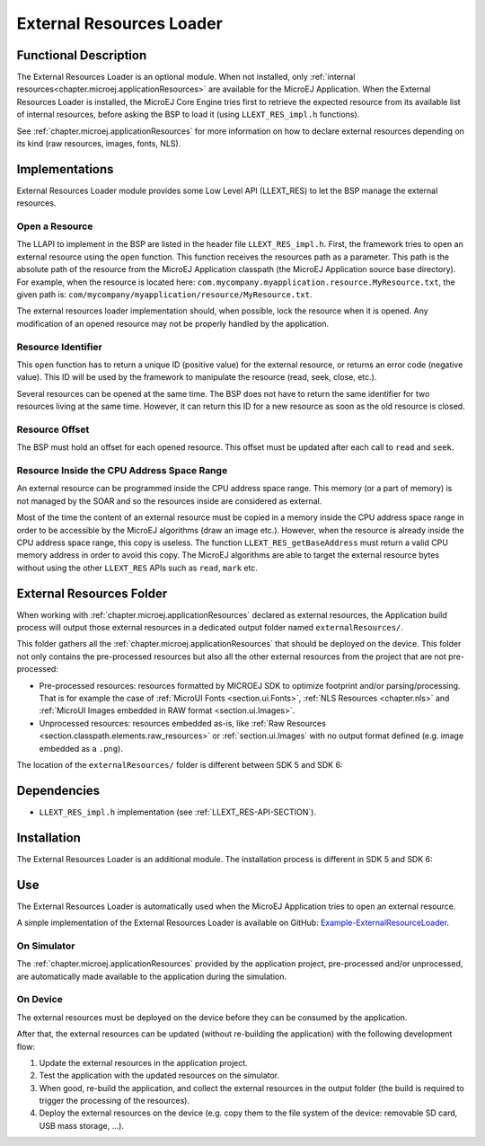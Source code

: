 .. _section_externalresourceloader:

=========================
External Resources Loader
=========================


Functional Description
======================

The External Resources Loader is an optional module. When not installed,
only :ref:`internal resources<chapter.microej.applicationResources>` are available for the MicroEJ Application. When
the External Resources Loader is installed, the MicroEJ Core Engine
tries first to retrieve the expected resource from its available list of
internal resources, before asking the BSP to load it (using
``LLEXT_RES_impl.h`` functions).

See :ref:`chapter.microej.applicationResources` for more information on how to declare external resources depending on its kind (raw resources, images, fonts, NLS).


Implementations
===============

External Resources Loader module provides some Low Level API (LLEXT_RES)
to let the BSP manage the external resources.

Open a Resource
---------------

The LLAPI to implement in the BSP are listed in the header file
``LLEXT_RES_impl.h``. First, the framework tries to open an external
resource using the ``open`` function. This function receives the
resources path as a parameter. This path is the absolute path of the
resource from the MicroEJ Application classpath (the MicroEJ Application
source base directory). For example, when the resource is located here:
``com.mycompany.myapplication.resource.MyResource.txt``, the given path
is: ``com/mycompany/myapplication/resource/MyResource.txt``.

The external resources loader implementation should, when possible,
lock the resource when it is opened. Any modification of an opened
resource may not be properly handled by the application.

Resource Identifier
-------------------

This ``open`` function has to return a unique ID (positive value) for
the external resource, or returns an error code (negative value). This
ID will be used by the framework to manipulate the resource (read, seek,
close, etc.).

Several resources can be opened at the same time. The BSP does not have
to return the same identifier for two resources living at the same time.
However, it can return this ID for a new resource as soon as the old
resource is closed.

Resource Offset
---------------

The BSP must hold an offset for each opened resource. This offset must
be updated after each call to ``read`` and ``seek``.

Resource Inside the CPU Address Space Range
-------------------------------------------

An external resource can be programmed inside the CPU address space
range. This memory (or a part of memory) is not managed by the SOAR and
so the resources inside are considered as external.

Most of the time the content of an external resource must be copied in a
memory inside the CPU address space range in order to be accessible by
the MicroEJ algorithms (draw an image etc.). However, when the resource
is already inside the CPU address space range, this copy is useless. The
function ``LLEXT_RES_getBaseAddress`` must return a valid CPU memory
address in order to avoid this copy. The MicroEJ algorithms are able to
target the external resource bytes without using the other ``LLEXT_RES``
APIs such as ``read``, ``mark`` etc.


.. _external_resources_folder:

External Resources Folder
=========================

When working with :ref:`chapter.microej.applicationResources` declared as external resources, the Application build process will
output those external resources in a dedicated output folder named ``externalResources/``.

This folder gathers all the :ref:`chapter.microej.applicationResources` that should be deployed on the device.
This folder not only contains the pre-processed resources but also all the other external resources from the project that are not pre-processed:

- Pre-processed resources: resources formatted by MICROEJ SDK to optimize footprint and/or parsing/processing. 
  That is for example the case of :ref:`MicroUI Fonts <section.ui.Fonts>`, :ref:`NLS Resources <chapter.nls>` and :ref:`MicroUI Images embedded in RAW format <section.ui.Images>`.
- Unprocessed resources: resources embedded as-is, like :ref:`Raw Resources <section.classpath.elements.raw_resources>` or 
  :ref:`section.ui.Images` with no output format defined (e.g. image embedded as a ``.png``).

The location of the ``externalResources/`` folder is different between SDK 5 and SDK 6:

.. tabs::

   .. tab:: SDK 6

      The ``externalResources/`` folder is located in the ``build/application/object`` folder of the application project.

      It is generated when building the application for the device (:ref:`sdk6_module_natures.tasks.buildApplicationObjectFile`).

   .. tab:: SDK 5

      The ``externalResources/`` folder is located in the output folder of the application project.
      This folder is defined in the ``Execution`` tab of the :ref:`concepts-microejlaunches` configuration
      (e.g. ``Example-ExternalResourceLoader/com.microej.externalresourceloader.ExternalImages/externalResources``).

Dependencies
============

-  ``LLEXT_RES_impl.h`` implementation (see
   :ref:`LLEXT_RES-API-SECTION`).


Installation
============

The External Resources Loader is an additional module. 
The installation process is different in SDK 5 and SDK 6:

.. tabs::

   .. tab:: SDK 6

      In the VEE Port configuration file, add the following property::

         com.microej.runtime.externalresourceloader.enabled=true

   .. tab:: SDK 5      

      In the VEE Port configuration file, check :guilabel:`External Resources Loader` to install this module.

.. _external_resources_folder.use:

Use
===

The External Resources Loader is automatically used when the MicroEJ
Application tries to open an external resource.

A simple implementation of the External Resources Loader is available on GitHub:
`Example-ExternalResourceLoader <https://github.com/MicroEJ/Example-ExternalResourceLoader>`_.

On Simulator
------------

The :ref:`chapter.microej.applicationResources` provided by the application project, 
pre-processed and/or unprocessed, are automatically 
made available to the application during the simulation.

On Device 
---------

The external resources must be deployed on the device before they can be consumed by the application.

After that, the external resources can be updated (without re-building the application) with the following development flow:

1. Update the external resources in the application project.
2. Test the application with the updated resources on the simulator.
3. When good, re-build the application, and collect the external resources in the output folder (the build is required to trigger the processing of the resources).
4. Deploy the external resources on the device (e.g. copy them to the file system of the device: removable SD card, USB mass storage, ...).

..
   | Copyright 2008-2025, MicroEJ Corp. Content in this space is free 
   for read and redistribute. Except if otherwise stated, modification 
   is subject to MicroEJ Corp prior approval.
   | MicroEJ is a trademark of MicroEJ Corp. All other trademarks and 
   copyrights are the property of their respective owners.
